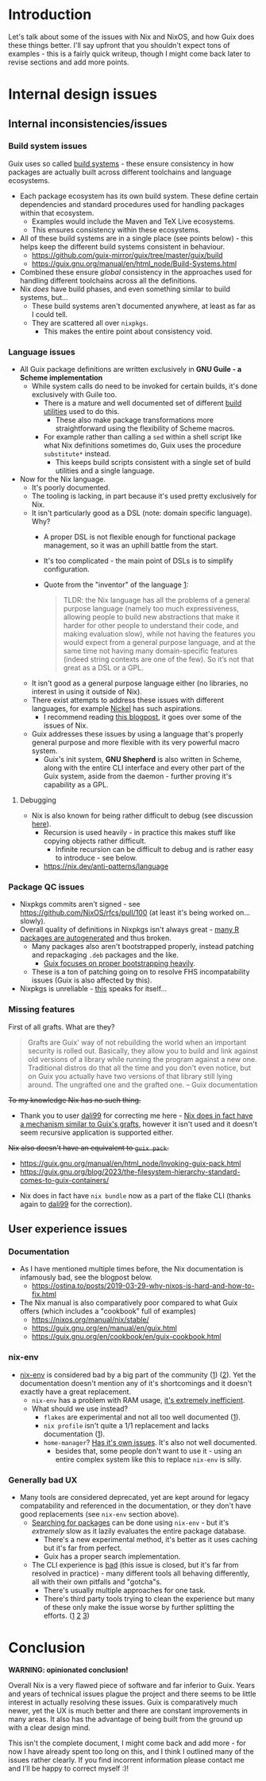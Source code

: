 * Introduction
Let's talk about some of the issues with Nix and NixOS, and how Guix does these things better.
I'll say upfront that you shouldn't expect tons of examples - this is a fairly quick writeup, though I might come back later to revise sections and add more points.

* Internal design issues
** Internal inconsistencies/issues
*** Build system issues
Guix uses so called [[https://guix.gnu.org/manual/en/html_node/Build-Systems.html][build systems]] - these ensure consistency in how packages are actually built across different toolchains and language ecosystems.

- Each package ecosystem has its own build system. These define certain dependencies and standard procedures used for handling packages within that ecosystem.
  - Examples would include the Maven and TeX Live ecosystems.
  - This ensures consistency within these ecosystems.
- All of these build systems are in a single place (see points below) - this helps keep the different build systems consistent in behaviour.
  - https://github.com/guix-mirror/guix/tree/master/guix/build
  - https://guix.gnu.org/manual/en/html_node/Build-Systems.html
- Combined these ensure /global/ consistency in the approaches used for handling different toolchains across all the definitions.
- Nix /does/ have build phases, and even something similar to build systems, but...
  - These build systems aren't documented anywhere, at least as far as I could tell.
  - They are scattered all over ~nixpkgs~.
    - This makes the entire point about consistency void.
*** Language issues
- All Guix package definitions are written exclusively in *GNU Guile - a Scheme implementation*
  - While system calls do need to be invoked for certain builds, it's done exclusively with Guile too.
    - There is a mature and well documented set of different [[https://guix.gnu.org/manual/en/html_node/Build-Utilities.html][build utilities]] used to do this.
      - These also make package transformations more straightforward using the flexibility of Scheme macros.
    - For example rather than calling a ~sed~ within a shell script like what Nix definitions sometimes do, Guix uses the procedure ~substitute*~ instead.
      - This keeps build scripts consistent with a single set of build utilities and a single language.
- Now for the Nix language.
  - It's poorly documented.
  - The tooling is lacking, in part because it's used pretty exclusively for Nix.
  - It isn't particularly good as a DSL (note: domain specific language). Why?
    - A proper DSL is not flexible enough for functional package management, so it was an uphill battle from the start.
    - It's too complicated - the main point of DSLs is to simplify configuration.
    - Quote from the "inventor" of the language [[https://discourse.nixos.org/t/alternative-language/5218/11][1]]:
    #+BEGIN_QUOTE
    TLDR: the Nix language has all the problems of a general purpose language (namely too much expressiveness, allowing people to build new abstractions that make it harder for other people to understand their code, and making evaluation slow), while not having the features you would expect from a general purpose language, and at the same time not having many domain-specific features (indeed string contexts are one of the few). So it’s not that great as a DSL or a GPL.
    #+END_QUOTE
  - It isn't good as a general purpose language either (no libraries, no interest in using it outside of Nix).
  - There exist attempts to address these issues with different languages, for example [[https://github.com/tweag/nickel][Nickel]] has such aspirations.
    - I recommend reading [[https://www.tweag.io/blog/2023-01-24-nix-with-with-nickel/][this blogpost]], it goes over some of the issues of Nix.
  - Guix addresses these issues by using a language that's properly general purpose and more flexible with its very powerful macro system.
    - Guix's init system, *GNU Shepherd* is also written in Scheme, along with the entire CLI interface and every other part of the Guix system, aside from the daemon - further proving it's capability as a GPL.
**** Debugging      
  - Nix is also known for being rather difficult to debug (see discussion [[https://www.reddit.com/r/NixOS/comments/itx32w/tips_for_debugging/][here]]).
    - Recursion is used heavily - in practice this makes stuff like copying objects rather difficult.
      - Infinite recursion can be difficult to debug and is rather easy to introduce - see below.
    - https://nix.dev/anti-patterns/language
*** Package QC issues
- Nixpkgs commits aren't signed - see https://github.com/NixOS/rfcs/pull/100 (at least it's being worked on... slowly).
- Overall quality of definitions in Nixpkgs isn't always great - [[https://github.com/NixOS/nixpkgs/blob/master/pkgs/development/r-modules][many R packages are autogenerated]] and thus broken.
  - Many packages also aren't bootstrapped properly, instead patching and repackaging ~.deb~ packages and the like.
    - [[https://guix.gnu.org/en/blog/2023/the-full-source-bootstrap-building-from-source-all-the-way-down/][Guix focuses on proper bootstrapping heavily]].
  - These is a ton of patching going on to resolve FHS incompatability issues (Guix is also affected by this).
- Nixpkgs is unreliable - [[https://discourse.nixos.org/t/nixpkgss-current-development-workflow-is-not-sustainable][this]] speaks for itself...
*** Missing features
First of all grafts. What are they?
#+BEGIN_QUOTE
Grafts are Guix' way of not rebuilding the world when an important security is rolled out. Basically, they allow you to build and link against old versions of a library while running the program against a new one. Traditional distros do that all the time and you don't even notice, but on Guix you actually have two versions of that library still lying around. The ungrafted one and the grafted one. -- Guix documentation
#+END_QUOTE
+To my knowledge Nix has no such thing.+
- Thank you to user [[https://github.com/dali99][dali99]] for correcting me here - [[https://github.com/NixOS/nixpkgs/blob/master/pkgs/build-support/replace-dependency.nix][Nix does in fact have a mechanism similar to Guix's grafts]], however it isn't used and it doesn't seem recursive application is supported either.


+Nix also doesn't have an equivalent to ~guix pack~.+
  - https://guix.gnu.org/manual/en/html_node/Invoking-guix-pack.html
  - https://guix.gnu.org/blog/2023/the-filesystem-hierarchy-standard-comes-to-guix-containers/
- Nix does in fact have ~nix bundle~ now as a part of the flake CLI (thanks again to [[https://github.com/dali99][dali99]] for the correction).

** User experience issues
*** Documentation
- As I have mentioned multiple times before, the Nix documentation is infamously bad, see the blogpost below.
  - https://ostina.to/posts/2019-03-29-why-nixos-is-hard-and-how-to-fix.html
- The Nix manual is also comparatively poor compared to what Guix offers (which includes a "cookbook" full of examples)
  - https://nixos.org/manual/nix/stable/
  - https://guix.gnu.org/en/manual/en/guix.html
  - https://guix.gnu.org/en/cookbook/en/guix-cookbook.html
*** nix-env
- [[https://nixos.org/manual/nix/stable/command-ref/nix-env.html][nix-env]] is considered bad by a big part of the community ([[https://discourse.nixos.org/t/depreciate-the-use-of-nix-env-to-install-packages/20139][1]]) ([[https://stop-using-nix-env.privatevoid.net/][2]]).
  Yet the documentation doesn't mention any of it's shortcomings and it doesn't exactly have a great replacement.
  - ~nix-env~ has a problem with RAM usage, [[https://github.com/NixOS/nixpkgs/issues/38635][it's extremely inefficient]].
  - What should we use instead?
    - ~flakes~ are experimental and not all too well documented ([[https://nixos.wiki/wiki/Flakes][1]]).
    - ~nix profile~ isn't quite a 1/1 replacement and lacks documentation ([[https://github.com/NixOS/nix/issues/6349][1]]).
    - ~home-manager~? [[https://github.com/nix-community/home-manager#words-of-warning][Has it's own issues]]. It's also not well documented.
      - besides that, some people don't want to use it - using an entire complex system like this to replace ~nix-env~ is silly.
*** Generally bad UX
- Many tools are considered deprecated, yet are kept around for legacy compatability and referenced in the documentation, or they don't have good replacements (see ~nix-env~ section above).
  - [[https://nixos.wiki/wiki/Searching_packages][Searching for packages]] can be done using ~nix-env~ - but it's /extremely/ slow as it lazily evaluates the entire package database.
    - There's a new experimental method, it's better as it uses caching but it's far from perfect.
    - Guix has a proper search implementation.
  - The CLI experience is [[https://github.com/NixOS/nix/issues/779][bad]] (this issue is closed, but it's far from resolved in practice) - many different tools all behaving differently, all with their own pitfalls and "gotcha"s.
    - There's usually multiple approaches for one task.
    - There's third party tools trying to clean the experience but many of these only make the issue worse by further splitting the efforts. ([[https://github.com/peterldowns/nix-search-cli][1]] [[https://getfleek.dev/][2]] [[https://github.com/nix-community/nixpkgs-pytools][3]])

* Conclusion
*WARNING: opinionated conclusion!*

Overall Nix is a very flawed piece of software and far inferior to Guix.
Years and years of technical issues plague the project and there seems to be little interest in actually resolving these issues.
Guix is comparatively much newer, yet the UX is much better and there are constant improvements in many areas.
It also has the advantage of being built from the ground up with a clear design mind.

This isn't the complete document, I might come back and add more - for now I have already spent too long on this, and I think I outlined many of the issues rather clearly.
If you find incorrent information please contact me and I'll be happy to correct myself :)!
   
      
      
